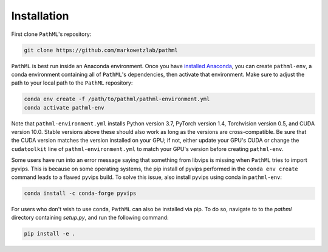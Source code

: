 Installation
============

First clone ``PathML``'s repository:

.. code-block::

    git clone https://github.com/markowetzlab/pathml

``PathML`` is best run inside an Anaconda environment. Once you have `installed Anaconda <https://docs.anaconda.com/anaconda/install>`_,
you can create ``pathml-env``, a conda environment containing all of ``PathML``'s dependencies, then activate that environment. Make sure to
adjust the path to your local path to the ``PathML`` repository:

.. code-block::

    conda env create -f /path/to/pathml/pathml-environment.yml
    conda activate pathml-env

Note that ``pathml-environment.yml`` installs Python version 3.7, PyTorch version 1.4, Torchvision version 0.5, and CUDA version 10.0.
Stable versions above these should also work as long as the versions are cross-compatible. Be sure that the CUDA version matches the
version installed on your GPU; if not, either update your GPU's CUDA or change the ``cudatoolkit`` line of ``pathml-environment.yml``
to match your GPU's version before creating ``pathml-env``.

Some users have run into an error message saying that something from libvips is missing when ``PathML`` tries to import pyvips. This is
because on some operating systems, the pip install of pyvips performed in the ``conda env create`` command leads to a flawed pyvips build.
To solve this issue, also install pyvips using conda in ``pathml-env``:

.. code-block::

    conda install -c conda-forge pyvips


For users who don't wish to use conda, ``PathML`` can also be installed via pip. To do so, navigate to to the `pathml` directory
containing `setup.py`, and run the following command:

.. code-block::

    pip install -e .
